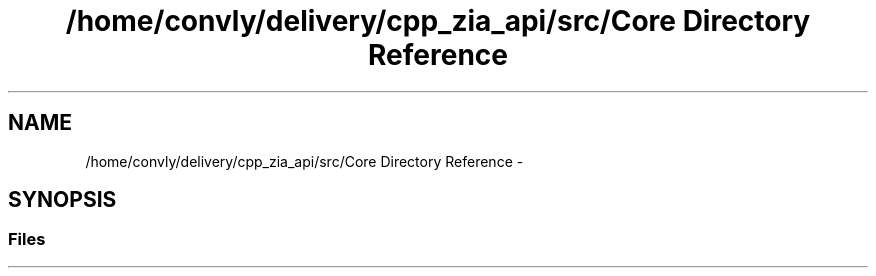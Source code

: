 .TH "/home/convly/delivery/cpp_zia_api/src/Core Directory Reference" 3 "Wed Nov 15 2017" "Nexus ZIA API" \" -*- nroff -*-
.ad l
.nh
.SH NAME
/home/convly/delivery/cpp_zia_api/src/Core Directory Reference \- 
.SH SYNOPSIS
.br
.PP
.SS "Files"

.in +1c
.in -1c
